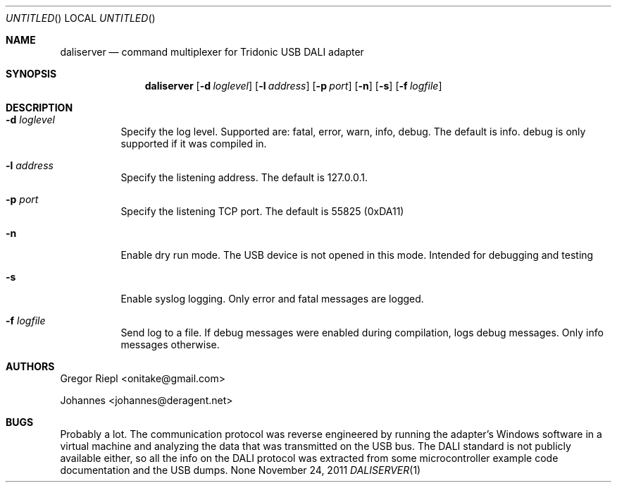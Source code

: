 .Dd November 24, 2011
.Os None
.Dt DALISERVER 1
.Sh NAME
.Nm daliserver
.Nd command multiplexer for Tridonic USB DALI adapter
.Sh SYNOPSIS
.Nm daliserver
.Op Fl d Ar loglevel
.Op Fl l Ar address
.Op Fl p Ar port
.Op Fl n
.Op Fl s
.Op Fl f Ar logfile
.Sh DESCRIPTION
.Bl -tag
.It Fl d Ar loglevel
Specify the log level. Supported are: fatal, error, warn, info, debug.
The default is info. debug is only supported if it was compiled in.
.It Fl l Ar address
Specify the listening address. The default is 127.0.0.1.
.It Fl p Ar port
Specify the listening TCP port. The default is 55825 (0xDA11)
.It Fl n
Enable dry run mode. The USB device is not opened in this mode.
Intended for debugging and testing
.It Fl s
Enable syslog logging. Only error and fatal messages are logged.
.It Fl f Ar logfile
Send log to a file. If debug messages were enabled during compilation, logs
debug messages. Only info messages otherwise.
.El
.Sh AUTHORS
.Bl -item
.It
Gregor Riepl <onitake@gmail.com>
.It
Johannes <johannes@deragent.net>
.El
.Sh BUGS
Probably a lot. The communication protocol was reverse engineered by
running the adapter's Windows software in a virtual machine and analyzing
the data that was transmitted on the USB bus. The DALI standard is not
publicly available either, so all the info on the DALI protocol was
extracted from some microcontroller example code documentation and the USB
dumps.
